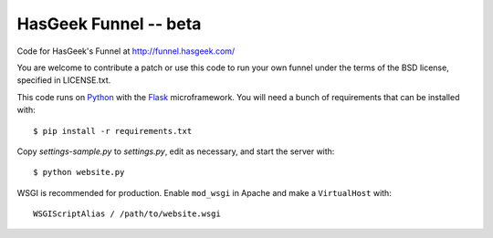 HasGeek Funnel -- beta
======================

Code for HasGeek's Funnel at http://funnel.hasgeek.com/

You are welcome to contribute a patch or use this code to run your own funnel
under the terms of the BSD license, specified in LICENSE.txt.

This code runs on `Python`_ with the `Flask`_ microframework. You will need a
bunch of requirements that can be installed with::

  $ pip install -r requirements.txt

Copy `settings-sample.py` to `settings.py`, edit as necessary, and start the
server with::

  $ python website.py

WSGI is recommended for production. Enable ``mod_wsgi`` in Apache and make a
``VirtualHost`` with::

  WSGIScriptAlias / /path/to/website.wsgi

.. _Python: http://python.org/
.. _Flask: http://flask.pocoo.org/
.. _lastuser: https://github.com/hasgeek/lastuser
